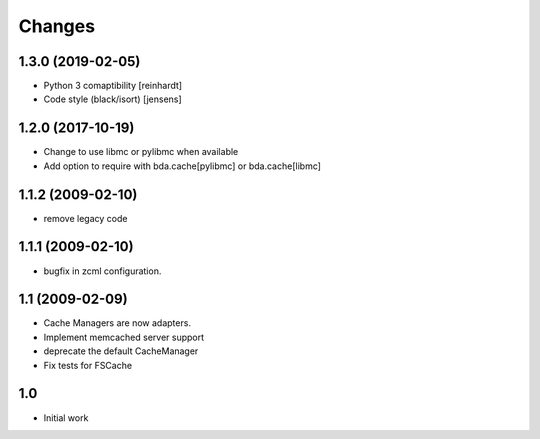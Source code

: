 Changes
-------

1.3.0 (2019-02-05)
~~~~~~~~~~~~~~~~~~

- Python 3 comaptibility [reinhardt]

- Code style (black/isort) [jensens]

1.2.0 (2017-10-19)
~~~~~~~~~~~~~~~~~~

- Change to use libmc or pylibmc when available

- Add option to require with bda.cache[pylibmc] or bda.cache[libmc]


1.1.2 (2009-02-10)
~~~~~~~~~~~~~~~~~~

- remove legacy code


1.1.1 (2009-02-10)
~~~~~~~~~~~~~~~~~~

- bugfix in zcml configuration.


1.1 (2009-02-09)
~~~~~~~~~~~~~~~~

- Cache Managers are now adapters.

- Implement memcached server support

- deprecate the default CacheManager

- Fix tests for FSCache


1.0
~~~

- Initial work

